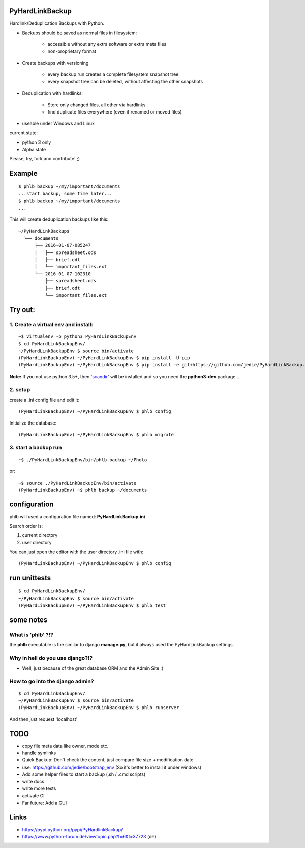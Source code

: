 ----------------
PyHardLinkBackup
----------------

Hardlink/Deduplication Backups with Python.

* Backups should be saved as normal files in filesystem:

    * accessible without any extra software or extra meta files

    * non-proprietary format

* Create backups with versioning

    * every backup run creates a complete filesystem snapshot tree

    * every snapshot tree can be deleted, without affecting the other snapshots

* Deduplication with hardlinks:

    * Store only changed files, all other via hardlinks

    * find duplicate files everywhere (even if renamed or moved files)

* useable under Windows and Linux

current state:

* python 3 only

* Alpha state

Please, try, fork and contribute! ;)

-------
Example
-------

::

    $ phlb backup ~/my/important/documents
    ...start backup, some time later...
    $ phlb backup ~/my/important/documents
    ...

This will create deduplication backups like this:

::

    ~/PyHardLinkBackups
      └── documents
          ├── 2016-01-07-085247
          │   ├── spreadsheet.ods
          │   ├── brief.odt
          │   └── important_files.ext
          └── 2016-01-07-102310
              ├── spreadsheet.ods
              ├── brief.odt
              └── important_files.ext

--------
Try out:
--------

1. Create a virtual env and install:
====================================

::

    ~$ virtualenv -p python3 PyHardLinkBackupEnv
    $ cd PyHardLinkBackupEnv/
    ~/PyHardLinkBackupEnv $ source bin/activate
    (PyHardLinkBackupEnv) ~/PyHardLinkBackupEnv $ pip install -U pip
    (PyHardLinkBackupEnv) ~/PyHardLinkBackupEnv $ pip install -e git+https://github.com/jedie/PyHardLinkBackup.git#egg=PyHardLinkBackup

**Note:** If you not use python 3.5+, then '`scandir <https://pypi.python.org/pypi/scandir>`_' will be installed and so you need the **python3-dev** package...

2. setup
========

create a .ini config file and edit it:

::

    (PyHardLinkBackupEnv) ~/PyHardLinkBackupEnv $ phlb config

Initialize the database:

::

    (PyHardLinkBackupEnv) ~/PyHardLinkBackupEnv $ phlb migrate

3. start a backup run
=====================

::

    ~$ ./PyHardLinkBackupEnv/bin/phlb backup ~/Photo

or:

::

    ~$ source ./PyHardLinkBackupEnv/bin/activate
    (PyHardLinkBackupEnv) ~$ phlb backup ~/documents

-------------
configuration
-------------

phlb will used a configuration file named: **PyHardLinkBackup.ini**

Search order is:

#. current directory

#. user directory

You can just open the editor with the user directory .ini file with:

::

    (PyHardLinkBackupEnv) ~/PyHardLinkBackupEnv $ phlb config

-------------
run unittests
-------------

::

    $ cd PyHardLinkBackupEnv/
    ~/PyHardLinkBackupEnv $ source bin/activate
    (PyHardLinkBackupEnv) ~/PyHardLinkBackupEnv $ phlb test

----------
some notes
----------

What is 'phlb' ?!?
==================

the **phlb** executable is the similar to django **manage.py**, but it always
used the PyHardLinkBackup settings.

Why in hell do you use django?!?
================================

* Well, just because of the great database ORM and the Admin Site ;)

How to go into the django admin?
================================

::

    $ cd PyHardLinkBackupEnv/
    ~/PyHardLinkBackupEnv $ source bin/activate
    (PyHardLinkBackupEnv) ~/PyHardLinkBackupEnv $ phlb runserver

And then just request 'localhost'

----
TODO
----

* copy file meta data like owner, mode etc.

* handle symlinks

* Quick Backup: Don't check the content, just compare file size + modification date

* use: `https://github.com/jedie/bootstrap_env <https://github.com/jedie/bootstrap_env>`_ (So it's better to install it under windows)

* Add some helper files to start a backup (.sh / .cmd scripts)

* write docs

* write more tests

* activate CI

* Far future: Add a GUI

-----
Links
-----

* `https://pypi.python.org/pypi/PyHardlinkBackup/ <https://pypi.python.org/pypi/PyHardlinkBackup/>`_

* `https://www.python-forum.de/viewtopic.php?f=6&t=37723 <https://www.python-forum.de/viewtopic.php?f=6&t=37723>`_ (de)

